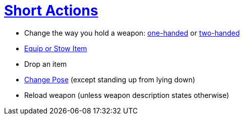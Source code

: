 = <<short-action,Short Actions>>

- Change the way you hold a weapon: <<one-handed,one-handed>> or <<two-handed,two-handed>>
- <<equipping-gear,Equip or Stow Item>>
- Drop an item
- <<pose,Change Pose>> (except standing up from lying down)
- Reload weapon (unless weapon description states otherwise)
